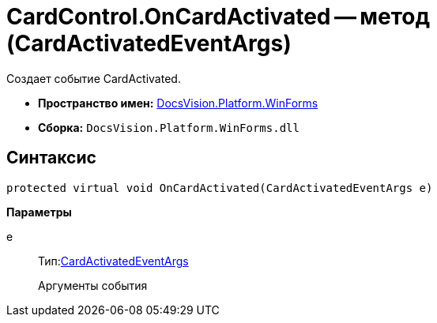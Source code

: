 = CardControl.OnCardActivated -- метод (CardActivatedEventArgs)

Создает событие CardActivated.

* *Пространство имен:* xref:api/DocsVision/Platform/WinForms/WinForms_NS.adoc[DocsVision.Platform.WinForms]
* *Сборка:* `DocsVision.Platform.WinForms.dll`

== Синтаксис

[source,csharp]
----
protected virtual void OnCardActivated(CardActivatedEventArgs e)
----

*Параметры*

e::
Тип:xref:api/DocsVision/Platform/WinForms/CardActivatedEventArgs_CL.adoc[CardActivatedEventArgs]
+
Аргументы события
